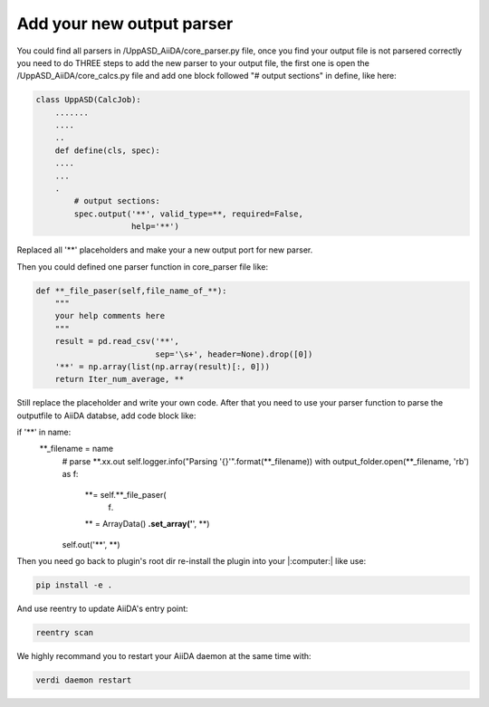 =======================
Add your new output parser
=======================

You could find all parsers in /UppASD_AiiDA/core_parser.py file, once you find your output file is not parsered correctly you need to do THREE steps to add the new parser to your output file, the first one is open the /UppASD_AiiDA/core_calcs.py file and add one block followed "# output sections" in define, like here:



.. code-block::

    class UppASD(CalcJob):
        .......
        ....
        ..
        def define(cls, spec):  
        ....
        ...
        .
            # output sections:
            spec.output('**', valid_type=**, required=False,
                        help='**')

Replaced all '**' placeholders and make your a new output port for new parser.

Then you could defined one parser function in core_parser file like:

.. code-block::
    
    def **_file_paser(self,file_name_of_**):
        """
        your help comments here
        """        
        result = pd.read_csv('**',
                             sep='\s+', header=None).drop([0])
        '**' = np.array(list(np.array(result)[:, 0]))
        return Iter_num_average, **

Still replace the placeholder and write your own code.
After that you need to use your parser function to parse the outputfile to AiiDA databse, add code block like:

.. code-block::

if '**' in name:
               **_filename = name
                # parse **.xx.out
                self.logger.info("Parsing '{}'".format(**_filename))
                with output_folder.open(**_filename, 'rb') as f:
                    **= self.**_file_paser(
                        f)
                    ** = ArrayData()
                    **.set_array('**', **)
                self.out('**', **)

Then you need go back to plugin's root dir re-install the plugin into your |:computer:| like use:

.. code-block::
    
    pip install -e .

And use reentry to update AiiDA's entry point:

.. code-block::

    reentry scan

    
We highly recommand you to restart your AiiDA daemon at the same time with:

.. code-block::

    verdi daemon restart